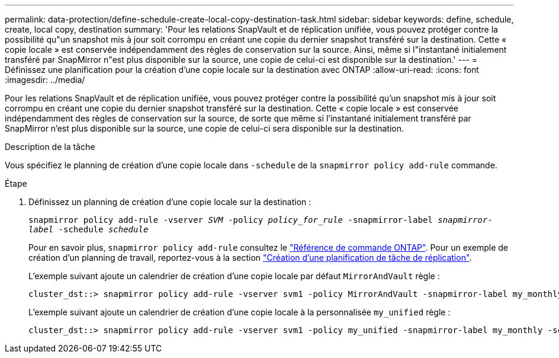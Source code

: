 ---
permalink: data-protection/define-schedule-create-local-copy-destination-task.html 
sidebar: sidebar 
keywords: define, schedule, create, local copy, destination 
summary: 'Pour les relations SnapVault et de réplication unifiée, vous pouvez protéger contre la possibilité qu"un snapshot mis à jour soit corrompu en créant une copie du dernier snapshot transféré sur la destination. Cette « copie locale » est conservée indépendamment des règles de conservation sur la source. Ainsi, même si l"instantané initialement transféré par SnapMirror n"est plus disponible sur la source, une copie de celui-ci est disponible sur la destination.' 
---
= Définissez une planification pour la création d'une copie locale sur la destination avec ONTAP
:allow-uri-read: 
:icons: font
:imagesdir: ../media/


[role="lead"]
Pour les relations SnapVault et de réplication unifiée, vous pouvez protéger contre la possibilité qu'un snapshot mis à jour soit corrompu en créant une copie du dernier snapshot transféré sur la destination. Cette « copie locale » est conservée indépendamment des règles de conservation sur la source, de sorte que même si l'instantané initialement transféré par SnapMirror n'est plus disponible sur la source, une copie de celui-ci sera disponible sur la destination.

.Description de la tâche
Vous spécifiez le planning de création d'une copie locale dans `-schedule` de la `snapmirror policy add-rule` commande.

.Étape
. Définissez un planning de création d'une copie locale sur la destination :
+
`snapmirror policy add-rule -vserver _SVM_ -policy _policy_for_rule_ -snapmirror-label _snapmirror-label_ -schedule _schedule_`

+
Pour en savoir plus, `snapmirror policy add-rule` consultez le link:https://docs.netapp.com/us-en/ontap-cli/snapmirror-policy-add-rule.html["Référence de commande ONTAP"^]. Pour un exemple de création d'un planning de travail, reportez-vous à la section link:create-replication-job-schedule-task.html["Création d'une planification de tâche de réplication"].

+
L'exemple suivant ajoute un calendrier de création d'une copie locale par défaut `MirrorAndVault` règle :

+
[listing]
----
cluster_dst::> snapmirror policy add-rule -vserver svm1 -policy MirrorAndVault -snapmirror-label my_monthly -schedule my_monthly
----
+
L'exemple suivant ajoute un calendrier de création d'une copie locale à la personnalisée `my_unified` règle :

+
[listing]
----
cluster_dst::> snapmirror policy add-rule -vserver svm1 -policy my_unified -snapmirror-label my_monthly -schedule my_monthly
----

